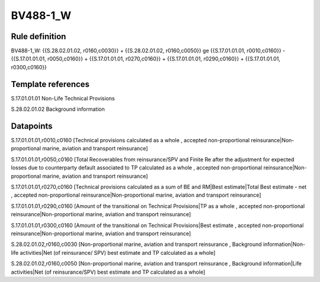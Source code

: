 =========
BV488-1_W
=========

Rule definition
---------------

BV488-1_W: {{S.28.02.01.02, r0160,c0030}} + {{S.28.02.01.02, r0160,c0050}} ge {{S.17.01.01.01, r0010,c0160}} - {{S.17.01.01.01, r0050,c0160}} + {{S.17.01.01.01, r0270,c0160}} + {{S.17.01.01.01, r0290,c0160}} + {{S.17.01.01.01, r0300,c0160}}


Template references
-------------------

S.17.01.01.01 Non-Life Technical Provisions

S.28.02.01.02 Background information


Datapoints
----------

S.17.01.01.01,r0010,c0160 [Technical provisions calculated as a whole , accepted non-proportional reinsurance|Non-proportional marine, aviation and transport reinsurance]

S.17.01.01.01,r0050,c0160 [Total Recoverables from reinsurance/SPV and Finite Re after the adjustment for expected losses due to counterparty default associated to TP calculated as a whole , accepted non-proportional reinsurance|Non-proportional marine, aviation and transport reinsurance]

S.17.01.01.01,r0270,c0160 [Technical provisions calculated as a sum of BE and RM|Best estimate|Total Best estimate - net , accepted non-proportional reinsurance|Non-proportional marine, aviation and transport reinsurance]

S.17.01.01.01,r0290,c0160 [Amount of the transitional on Technical Provisions|TP as a whole , accepted non-proportional reinsurance|Non-proportional marine, aviation and transport reinsurance]

S.17.01.01.01,r0300,c0160 [Amount of the transitional on Technical Provisions|Best estimate , accepted non-proportional reinsurance|Non-proportional marine, aviation and transport reinsurance]

S.28.02.01.02,r0160,c0030 [Non-proportional marine, aviation and transport reinsurance , Background information|Non-life activities|Net (of reinsurance/ SPV) best estimate and TP calculated as a whole]

S.28.02.01.02,r0160,c0050 [Non-proportional marine, aviation and transport reinsurance , Background information|Life activities|Net (of reinsurance/SPV) best estimate and TP calculated as a whole]



